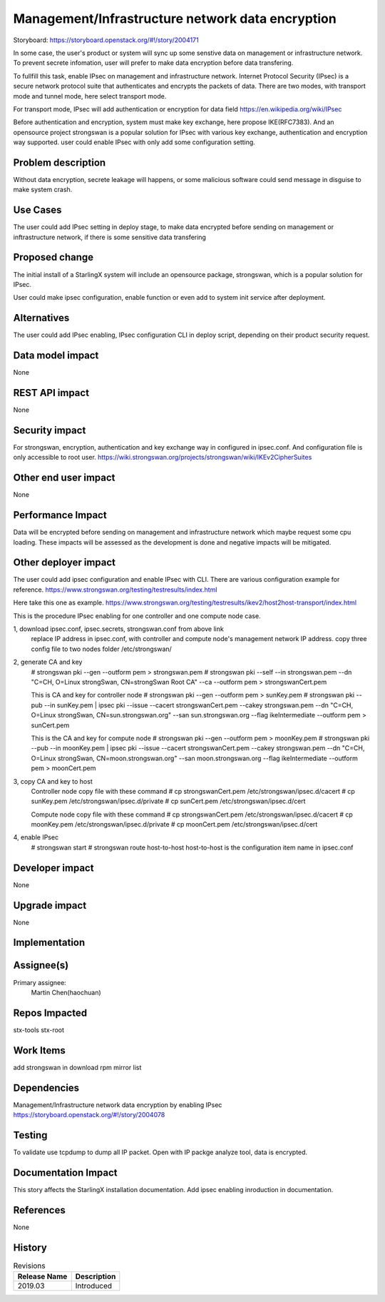..
  This work is licensed under a Creative Commons Attribution 3.0 Unported
  License. http://creativecommons.org/licenses/by/3.0/legalcode

===================================================
Management/Infrastructure network data encryption
===================================================

Storyboard: https://storyboard.openstack.org/#!/story/2004171

In some case, the user's product or system will sync up some senstive data on
management or infrastructure network. To prevent secrete infomation, user will
prefer to make data encryption before data transfering.

To fullfill this task, enable IPsec on management and infrastructure network.
Internet Protocol Security (IPsec) is a secure network protocol suite that 
authenticates and encrypts the packets of data. There are two modes, with
transport mode and tunnel mode, here select transport mode.

For transport mode, IPsec will add authentication or encryption for data field
https://en.wikipedia.org/wiki/IPsec

Before authentication and encryption, system must make key exchange, here propose
IKE(RFC7383). And an opensource project strongswan is a popular solution for IPsec
with various key exchange, authentication and encryption way supported. user could
enable IPsec with only add some configuration setting.

Problem description
===================

Without data encryption, secrete leakage will happens, or some malicious 
software could send message in disguise to make system crash.

Use Cases
=========

The user could add IPsec setting in deploy stage, to make data encrypted
before sending on management or inftrastructure network, if there is some
sensitive data transfering

Proposed change
===============

The initial install of a StarlingX system will include an opensource package,
strongswan, which is a popular solution for IPsec.

User could make ipsec configuration, enable function or even add to system
init service after deployment.

Alternatives
============

The user could add IPsec enabling, IPsec configuration CLI in deploy script,
depending on their product security request.

Data model impact
=================

None

REST API impact
===============

None

Security impact
===============

For strongswan, encryption, authentication and key exchange way in configured
in ipsec.conf. And configuration file is only accessible to root user.
https://wiki.strongswan.org/projects/strongswan/wiki/IKEv2CipherSuites

Other end user impact
=====================

None

Performance Impact
==================

Data will be encrypted before sending on management and infrastructure
network which maybe request some cpu loading. These impacts will be assessed
as the development is done and negative impacts will be mitigated.

Other deployer impact
=====================

The user could add ipsec configuration and enable IPsec with CLI. There are
various configuration example for reference.
https://www.strongswan.org/testing/testresults/index.html

Here take this one as example.
https://www.strongswan.org/testing/testresults/ikev2/host2host-transport/index.html

This is the procedure IPsec enabling for one controller and one compute
node case.

1, download ipsec.conf, ipsec.secrets, strongswan.conf from above link
   replace IP address in ipsec.conf, with controller and compute node's
   management network IP address. copy three config file to two nodes folder
   /etc/strongswan/

2, generate CA and key
   # strongswan pki --gen --outform pem > strongswan.pem
   # strongswan pki --self --in strongswan.pem --dn \
   "C=CH, O=Linux strongSwan, CN=strongSwan Root CA" \
   --ca --outform pem > strongswanCert.pem
 
   This is CA and key for controller node
   # strongswan pki --gen --outform pem > sunKey.pem  
   # strongswan pki --pub --in sunKey.pem | ipsec pki                 \
   --issue --cacert strongswanCert.pem --cakey strongswan.pem --dn    \
   "C=CH, O=Linux strongSwan, CN=sun.strongswan.org"                  \
   --san sun.strongswan.org --flag ikeIntermediate --outform pem      \
   > sunCert.pem

   This is the CA and key for compute node
   # strongswan pki --gen --outform pem > moonKey.pem
   # strongswan pki --pub --in moonKey.pem | ipsec pki                     \
   --issue --cacert strongswanCert.pem --cakey strongswan.pem --dn         \
   "C=CH, O=Linux strongSwan, CN=moon.strongswan.org"                      \
   --san moon.strongswan.org --flag ikeIntermediate                        \
   --outform pem > moonCert.pem

3, copy CA and key to host
    Controller node copy file with these command
    # cp strongswanCert.pem /etc/strongswan/ipsec.d/cacert
    # cp sunKey.pem /etc/strongswan/ipsec.d/private
    # cp sunCert.pem /etc/strongswan/ipsec.d/cert

    Compute node copy file with these command
    # cp strongswanCert.pem /etc/strongswan/ipsec.d/cacert
    # cp moonKey.pem /etc/strongswan/ipsec.d/private
    # cp moonCert.pem /etc/strongswan/ipsec.d/cert

4, enable IPsec
    # strongswan start
    # strongswan route host-to-host
    host-to-host is the configuration item name in ipsec.conf

Developer impact
=================

None

Upgrade impact
===============

None

Implementation
==============

Assignee(s)
===========

Primary assignee:
  Martin Chen(haochuan)

Repos Impacted
==============

stx-tools
stx-root

Work Items
===========

add strongswan in download rpm mirror list

Dependencies
============

Management/Infrastructure network data encryption by enabling IPsec
https://storyboard.openstack.org/#!/story/2004078

Testing
=======

To validate use tcpdump to dump all IP packet. Open with IP packge analyze
tool, data is encrypted.

Documentation Impact
====================

This story affects the StarlingX installation documentation. Add ipsec
enabling inroduction in documentation.

References
==========

None


History
=======

.. list-table:: Revisions
   :header-rows: 1

   * - Release Name
     - Description
   * - 2019.03
     - Introduced
